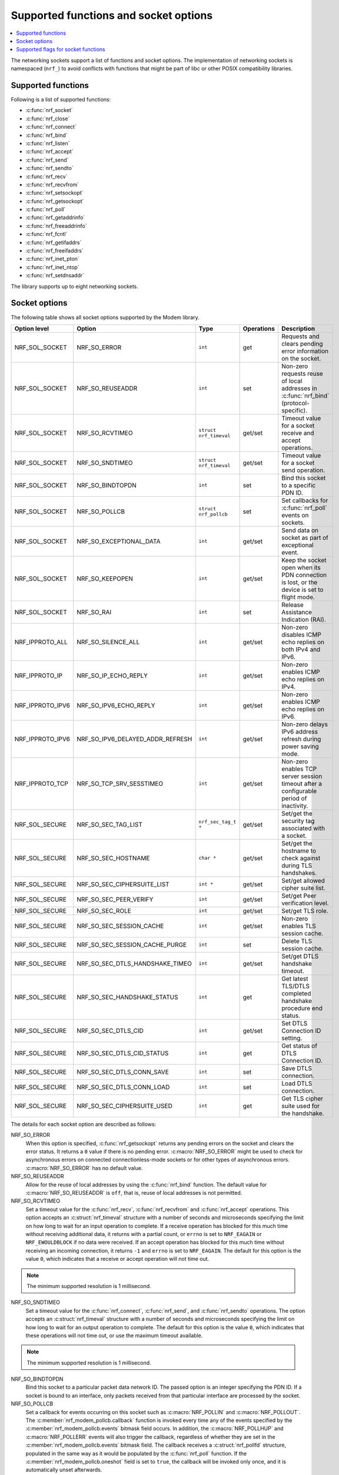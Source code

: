 .. _socket_options_func:

Supported functions and socket options
######################################

.. contents::
   :local:
   :depth: 1

The networking sockets support a list of functions and socket options.
The implementation of networking sockets is namespaced (``nrf_``) to avoid conflicts with functions that might be part of libc or other POSIX compatibility libraries.

Supported functions
*******************

Following is a list of supported functions:

* :c:func:`nrf_socket`
* :c:func:`nrf_close`
* :c:func:`nrf_connect`
* :c:func:`nrf_bind`
* :c:func:`nrf_listen`
* :c:func:`nrf_accept`
* :c:func:`nrf_send`
* :c:func:`nrf_sendto`
* :c:func:`nrf_recv`
* :c:func:`nrf_recvfrom`
* :c:func:`nrf_setsockopt`
* :c:func:`nrf_getsockopt`
* :c:func:`nrf_poll`
* :c:func:`nrf_getaddrinfo`
* :c:func:`nrf_freeaddrinfo`
* :c:func:`nrf_fcntl`
* :c:func:`nrf_getifaddrs`
* :c:func:`nrf_freeifaddrs`
* :c:func:`nrf_inet_pton`
* :c:func:`nrf_inet_ntop`
* :c:func:`nrf_setdnsaddr`

The library supports up to eight networking sockets.

Socket options
**************

The following table shows all socket options supported by the Modem library.

+------------------+----------------------------------+------------------------+------------+--------------------------------------------------------------------------------------------+
| Option level     | Option                           | Type                   | Operations | Description                                                                                |
+==================+==================================+========================+============+============================================================================================+
| NRF_SOL_SOCKET   | NRF_SO_ERROR                     | ``int``                | get        | Requests and clears pending error information on the socket.                               |
+------------------+----------------------------------+------------------------+------------+--------------------------------------------------------------------------------------------+
| NRF_SOL_SOCKET   | NRF_SO_REUSEADDR                 | ``int``                | set        | Non-zero requests reuse of local addresses in :c:func:`nrf_bind` (protocol-specific).      |
+------------------+----------------------------------+------------------------+------------+--------------------------------------------------------------------------------------------+
| NRF_SOL_SOCKET   | NRF_SO_RCVTIMEO                  | ``struct nrf_timeval`` | get/set    | Timeout value for a socket receive and accept operations.                                  |
+------------------+----------------------------------+------------------------+------------+--------------------------------------------------------------------------------------------+
| NRF_SOL_SOCKET   | NRF_SO_SNDTIMEO                  | ``struct nrf_timeval`` | get/set    | Timeout value for a socket send operation.                                                 |
+------------------+----------------------------------+------------------------+------------+--------------------------------------------------------------------------------------------+
| NRF_SOL_SOCKET   | NRF_SO_BINDTOPDN                 | ``int``                | set        | Bind this socket to a specific PDN ID.                                                     |
+------------------+----------------------------------+------------------------+------------+--------------------------------------------------------------------------------------------+
| NRF_SOL_SOCKET   | NRF_SO_POLLCB                    | ``struct nrf_pollcb``  | set        | Set callbacks for :c:func:`nrf_poll` events on sockets.                                    |
+------------------+----------------------------------+------------------------+------------+--------------------------------------------------------------------------------------------+
| NRF_SOL_SOCKET   | NRF_SO_EXCEPTIONAL_DATA          | ``int``                | get/set    | Send data on socket as part of exceptional event.                                          |
+------------------+----------------------------------+------------------------+------------+--------------------------------------------------------------------------------------------+
| NRF_SOL_SOCKET   | NRF_SO_KEEPOPEN                  | ``int``                | get/set    | Keep the socket open when its PDN connection is lost, or the device is set to flight mode. |
+------------------+----------------------------------+------------------------+------------+--------------------------------------------------------------------------------------------+
| NRF_SOL_SOCKET   | NRF_SO_RAI                       | ``int``                | set        | Release Assistance Indication (RAI).                                                       |
+------------------+----------------------------------+------------------------+------------+--------------------------------------------------------------------------------------------+
| NRF_IPPROTO_ALL  | NRF_SO_SILENCE_ALL               | ``int``                | get/set    | Non-zero disables ICMP echo replies on both IPv4 and IPv6.                                 |
+------------------+----------------------------------+------------------------+------------+--------------------------------------------------------------------------------------------+
| NRF_IPPROTO_IP   | NRF_SO_IP_ECHO_REPLY             | ``int``                | get/set    | Non-zero enables ICMP echo replies on IPv4.                                                |
+------------------+----------------------------------+------------------------+------------+--------------------------------------------------------------------------------------------+
| NRF_IPPROTO_IPV6 | NRF_SO_IPV6_ECHO_REPLY           | ``int``                | get/set    | Non-zero enables ICMP echo replies on IPv6.                                                |
+------------------+----------------------------------+------------------------+------------+--------------------------------------------------------------------------------------------+
| NRF_IPPROTO_IPV6 | NRF_SO_IPV6_DELAYED_ADDR_REFRESH | ``int``                | get/set    | Non-zero delays IPv6 address refresh during power saving mode.                             |
+------------------+----------------------------------+------------------------+------------+--------------------------------------------------------------------------------------------+
| NRF_IPPROTO_TCP  | NRF_SO_TCP_SRV_SESSTIMEO         | ``int``                | get/set    | Non-zero enables TCP server session timeout after a configurable period of inactivity.     |
+------------------+----------------------------------+------------------------+------------+--------------------------------------------------------------------------------------------+
| NRF_SOL_SECURE   | NRF_SO_SEC_TAG_LIST              | ``nrf_sec_tag_t *``    | get/set    | Set/get the security tag associated with a socket.                                         |
+------------------+----------------------------------+------------------------+------------+--------------------------------------------------------------------------------------------+
| NRF_SOL_SECURE   | NRF_SO_SEC_HOSTNAME              | ``char *``             | get/set    | Set/get the hostname to check against during TLS handshakes.                               |
+------------------+----------------------------------+------------------------+------------+--------------------------------------------------------------------------------------------+
| NRF_SOL_SECURE   | NRF_SO_SEC_CIPHERSUITE_LIST      | ``int *``              | get/set    | Set/get allowed cipher suite list.                                                         |
+------------------+----------------------------------+------------------------+------------+--------------------------------------------------------------------------------------------+
| NRF_SOL_SECURE   | NRF_SO_SEC_PEER_VERIFY           | ``int``                | get/set    | Set/get Peer verification level.                                                           |
+------------------+----------------------------------+------------------------+------------+--------------------------------------------------------------------------------------------+
| NRF_SOL_SECURE   | NRF_SO_SEC_ROLE                  | ``int``                | get/set    | Set/get TLS role.                                                                          |
+------------------+----------------------------------+------------------------+------------+--------------------------------------------------------------------------------------------+
| NRF_SOL_SECURE   | NRF_SO_SEC_SESSION_CACHE         | ``int``                | get/set    | Non-zero enables TLS session cache.                                                        |
+------------------+----------------------------------+------------------------+------------+--------------------------------------------------------------------------------------------+
| NRF_SOL_SECURE   | NRF_SO_SEC_SESSION_CACHE_PURGE   | ``int``                | set        | Delete TLS session cache.                                                                  |
+------------------+----------------------------------+------------------------+------------+--------------------------------------------------------------------------------------------+
| NRF_SOL_SECURE   | NRF_SO_SEC_DTLS_HANDSHAKE_TIMEO  | ``int``                | get/set    | Set/get DTLS handshake timeout.                                                            |
+------------------+----------------------------------+------------------------+------------+--------------------------------------------------------------------------------------------+
| NRF_SOL_SECURE   | NRF_SO_SEC_HANDSHAKE_STATUS      | ``int``                | get        | Get latest TLS/DTLS completed handshake procedure end status.                              |
+------------------+----------------------------------+------------------------+------------+--------------------------------------------------------------------------------------------+
| NRF_SOL_SECURE   | NRF_SO_SEC_DTLS_CID              | ``int``                | get/set    | Set DTLS Connection ID setting.                                                            |
+------------------+----------------------------------+------------------------+------------+--------------------------------------------------------------------------------------------+
| NRF_SOL_SECURE   | NRF_SO_SEC_DTLS_CID_STATUS       | ``int``                | get        | Get status of DTLS Connection ID.                                                          |
+------------------+----------------------------------+------------------------+------------+--------------------------------------------------------------------------------------------+
| NRF_SOL_SECURE   | NRF_SO_SEC_DTLS_CONN_SAVE        | ``int``                | set        | Save DTLS connection.                                                                      |
+------------------+----------------------------------+------------------------+------------+--------------------------------------------------------------------------------------------+
| NRF_SOL_SECURE   | NRF_SO_SEC_DTLS_CONN_LOAD        | ``int``                | set        | Load DTLS connection.                                                                      |
+------------------+----------------------------------+------------------------+------------+--------------------------------------------------------------------------------------------+
| NRF_SOL_SECURE   | NRF_SO_SEC_CIPHERSUITE_USED      | ``int``                | get        | Get TLS cipher suite used for the handshake.                                               |
+------------------+----------------------------------+------------------------+------------+--------------------------------------------------------------------------------------------+

The details for each socket option are described as follows:

NRF_SO_ERROR
   When this option is specified, :c:func:`nrf_getsockopt` returns any pending errors on the socket and clears the error status.
   It returns a ``0`` value if there is no pending error.
   :c:macro:`NRF_SO_ERROR` might be used to check for asynchronous errors on connected connectionless-mode sockets or for other types of asynchronous errors.
   :c:macro:`NRF_SO_ERROR` has no default value.

NRF_SO_REUSEADDR
  Allow for the reuse of local addresses by using the :c:func:`nrf_bind` function.
  The default value for :c:macro:`NRF_SO_REUSEADDR` is ``off``, that is, reuse of local addresses is not permitted.

NRF_SO_RCVTIMEO
   Set a timeout value for the :c:func:`nrf_recv`, :c:func:`nrf_recvfrom` and :c:func:`nrf_accept` operations.
   This option accepts an :c:struct:`nrf_timeval` structure with a number of seconds and microseconds specifying the limit on how long to wait for an input operation to complete.
   If a receive operation has blocked for this much time without receiving additional data, it returns with a partial count, or ``errno`` is set to ``NRF_EAGAIN`` or ``NRF_EWOULDBLOCK`` if no data were received.
   If an accept operation has blocked for this much time without receiving an incoming connection, it returns ``-1`` and ``errno`` is set to ``NRF_EAGAIN``.
   The default for this option is the value ``0``, which indicates that a receive or accept operation will not time out.

.. note::
   The minimum supported resolution is 1 millisecond.

NRF_SO_SNDTIMEO
   Set a timeout value for the :c:func:`nrf_connect`, :c:func:`nrf_send`, and :c:func:`nrf_sendto` operations.
   The option accepts an :c:struct:`nrf_timeval` structure with a number of seconds and microseconds specifying the limit on how long to wait for an output operation to complete.
   The default for this option is the value ``0``, which indicates that these operations will not time out, or use the maximum timeout available.

.. note::
   The minimum supported resolution is 1 millisecond.

NRF_SO_BINDTOPDN
   Bind this socket to a particular packet data network ID.
   The passed option is an integer specifying the PDN ID.
   If a socket is bound to an interface, only packets received from that particular interface are processed by the socket.

NRF_SO_POLLCB
   Set a callback for events occurring on this socket such as :c:macro:`NRF_POLLIN` and :c:macro:`NRF_POLLOUT`.
   The :c:member:`nrf_modem_pollcb.callback` function is invoked every time any of the events specified by the :c:member:`nrf_modem_pollcb.events` bitmask field occurs.
   In addition, the :c:macro:`NRF_POLLHUP` and :c:macro:`NRF_POLLERR` events will also trigger the callback, regardless of whether they are set in the :c:member:`nrf_modem_pollcb.events` bitmask field.
   The callback receives a :c:struct:`nrf_pollfd` structure, populated in the same way as it would be populated by the :c:func:`nrf_poll` function.
   If the :c:member:`nrf_modem_pollcb.oneshot` field is set to ``true``, the callback will be invoked only once, and it is automatically unset afterwards.

.. important::
   The callback is invoked in an interrupt service routine.

NRF_SO_EXCEPTIONAL_DATA
   Send data on the socket as part of an exceptional event.
   Exceptional events are described in the 3GPP Release 14 specification.
   The feature requires network support.

   Before using this socket option, the PDN associated with the socket must be configured to allow exceptional events by using the ``AT%EXCEPTIONALDATA`` AT command.
   For more information about the ``AT%EXCEPTIONALDATA`` AT command, see the `nRF91x1 AT Commands Reference Guide`_.

   The socket option is supported from modem firmware v2.0.0.

NRF_SO_KEEPOPEN
   Keep the socket from being closed upon PDN disconnection or reactivation events, or when the device is set to flight mode (``+CFUN=4``).
   Until the PDN connection is reestablished, the socket is not functional.
   Output operations, such as the functions :c:func:`nrf_send` and :c:func:`nrf_connect` return an error and set ``errno`` to ``NRF_ENETUNREACH``.
   Input operations, such as the functions :c:func:`nrf_recv` and :c:func:`nrf_accept` block, since no data can be received, or return an error if the socket or the operation are non-blocking.
   Upon PDN connection reestablishment, the socket behavior depends on the socket type and protocol and on the IP address of the socket's newly established PDN connection, as shown in the following table:

   +-----------------+--------------------+--------------------------------------------------------------+
   | Socket type     | Socket protocol    | Socket is functional (no errors)                             |
   +=================+====================+==============================================================+
   | NRF_SOCK_DGRAM  | NRF_IPPROTO_UDP    | Always                                                       |
   +-----------------+--------------------+--------------------------------------------------------------+
   | NRF_SOCK_DGRAM  | NRF_SPROTO_DTLS1v2 | If using DTLS connection ID                                  |
   +-----------------+--------------------+--------------------------------------------------------------+
   | NRF_SOCK_STREAM | NRF_IPPROTO_TCP    | If the IP address of socket's PDN connection has not changed |
   +-----------------+--------------------+--------------------------------------------------------------+
   | NRF_SOCK_STREAM | NRF_SPROTO_TLS1v2  | If the IP address of socket's PDN connection has not changed |
   +-----------------+--------------------+--------------------------------------------------------------+
   | NRF_SOCK_RAW    | Any                | Always                                                       |
   +-----------------+--------------------+--------------------------------------------------------------+

   If the conditions to keep the socket open after PDN connection reestablishment are not met, the socket will report an error (and set ``errno`` to ``NRF_ENETDOWN``), and must be closed by the application.
   Otherwise, the socket is functional, and the application can use it.
   For further information on how to detect and handle these errors, see :ref:`handling_pdn_errors_on_sockets`.

.. note::
   Putting the device into functional mode ``0`` (``+CFUN=0``) always forces all sockets to be closed, regardless of the :c:macro:`NRF_SO_KEEPOPEN` socket option.

   This socket option is supported from modem firmware v2.0.1.

NRF_SO_RAI
   This socket option is used for Release Assistance Indication (RAI).
   The following values are accepted:

    * ``NRF_RAI_NO_DATA`` - Immediately enter RRC idle mode for this socket. Does not require a following output operation.
    * ``NRF_RAI_LAST`` - Enter RRC idle mode after the next output operation on this socket is complete.
    * ``NRF_RAI_ONE_RESP`` - After the next output operation is complete, wait for one more packet to be received from the network on this socket before entering RRC idle mode.
    * ``NRF_RAI_ONGOING`` - Keep RRC in connected mode after the next output operation on this socket (client side).
    * ``NRF_RAI_WAIT_MORE`` - Keep RRC in connected mode after the next output operation on this socket (server side).

NRF_SO_SILENCE_ALL
   Disable ICMP echo replies on both IPv4 and IPv6.
   The option value is an integer, a ``1`` value disables echo replies.
   Default value is ``0`` (OFF).

NRF_SO_IP_ECHO_REPLY
   Enable ICMP echo replies on IPv4.
   The option value is an integer, a ``0`` value disables echo replies on IPv4.
   Default value is ``1`` (ON).

NRF_SO_IPV6_ECHO_REPLY
   Enable ICMP echo replies on IPv6.
   The option value is an integer, a ``0`` value disables echo replies on IPv6.
   Default value is ``1`` (ON).

NRF_SO_IPV6_DELAYED_ADDR_REFRESH
   By default, if the lifetime of an IPv6 address expires during power saving mode (PSM), the device wakes up solely to refresh the address.
   If this socket option is enabled, the IPv6 address refresh is delayed until the next time the device wakes up from PSM or eDRX sleep.
   This avoids unnecessary wake-ups and optimizes the power usage.
   The option value is an integer, a ``1`` value enables delayed IPv6 address refresh on IPv6.
   Default value is ``0`` (OFF).

NRF_SO_TCP_SRV_SESSTIMEO
   Configure the TCP server session inactivity timeout for a socket.
   The timeout value is specified in seconds.
   Allowed values for this option range from ``0`` to ``135``, inclusive.
   The default value is ``0`` (no timeout).

.. note::
   This option must be set on the listening socket, but it can be overridden on the accepting socket afterwards.

NRF_SO_SEC_TAG_LIST
   Set an array of security tags to use for credentials when connecting.
   The option length is the size in bytes of the array of security tags.
   Passing ``NULL`` as an option value and ``0`` as an option length removes all security tags associated with a socket.
   By default, no security tags are associated with a socket.
   The maximum number of security tags are given by the :c:macro:`NRF_SOCKET_TLS_MAX_SEC_TAG_LIST_SIZE` macro in :file:`nrf_socket.h`.

NRF_SO_SEC_HOSTNAME
   Set the hostname used for peer verification.
   The option value is a null-terminated string containing the host name to verify against.
   The option length is the size in bytes of the hostname.
   Passing ``NULL`` as an option value and ``0`` as an option length disables peer hostname verification.
   By default, peer hostname verification is disabled.

NRF_SO_SEC_CIPHERSUITE_LIST
   Select which cipher suites are allowed to be used during the TLS handshake.
   The cipher suites are identified by their IANA assigned values.
   By default, all supported cipher suites are allowed.
   For a complete list, see the :ref:`supported cipher_suites <nrf_supported_tls_cipher_suites>` API documentation or refer to the release notes of the modem firmware.
   For more information, see the release notes in the `nRF9160 modem firmware zip file`_ or `nRF91x1 LTE firmware zip file`_ depending on the SiP you are using.

NRF_SO_SEC_PEER_VERIFY
  Set the peer verification level.
  The following values are accepted:

   * :c:macro:`NRF_SO_SEC_PEER_VERIFY_NONE` - No peer verification
   * :c:macro:`NRF_SO_SEC_PEER_VERIFY_OPTIONAL` - Optional peer verification
   * :c:macro:`NRF_SO_SEC_PEER_VERIFY_REQUIRED` - Peer verification is required

   By default, peer verification is required.

NRF_SO_SEC_ROLE
   Set the role for the connection.
   The following values are accepted:

   * :c:macro:`NRF_SO_SEC_ROLE_CLIENT` - Client role
   * :c:macro:`NRF_SO_SEC_ROLE_SERVER` - Server role

   The default role is client.
   For TLS, the choice is implicit from the usage of :c:func:`nrf_listen`, :c:func:`nrf_accept` and :c:func:`nrf_connect`.

NRF_SO_SEC_SESSION_CACHE
   This option controls TLS session caching.
   The following values are accepted:

   * :c:macro:`NRF_SO_SEC_SESSION_CACHE_DISABLED` - Disable TLS session caching
   * :c:macro:`NRF_SO_SEC_SESSION_CACHE_ENABLED` - Enable TLS session caching

   By default, TLS session caching is disabled.

NRF_SO_SEC_SESSION_CACHE_PURGE
   Delete TLS session cache.
   This option is write-only.

NRF_SO_SEC_DTLS_HANDSHAKE_TIMEO
   Set the DTLS handshake timeout.
   The socket option is supported from modem firmware version 1.3.x.
   The following values are accepted:

   * 0 -  No timeout
   * :c:macro:`NRF_SO_SEC_DTLS_HANDSHAKE_TIMEOUT_1S` - 1 second
   * :c:macro:`NRF_SO_SEC_DTLS_HANDSHAKE_TIMEOUT_3S` - 3 seconds
   * :c:macro:`NRF_SO_SEC_DTLS_HANDSHAKE_TIMEOUT_7S` - 7 seconds
   * :c:macro:`NRF_SO_SEC_DTLS_HANDSHAKE_TIMEOUT_15S` - 15 seconds
   * :c:macro:`NRF_SO_SEC_DTLS_HANDSHAKE_TIMEOUT_31S` - 31 seconds
   * :c:macro:`NRF_SO_SEC_DTLS_HANDSHAKE_TIMEOUT_63S` - 63 seconds
   * :c:macro:`NRF_SO_SEC_DTLS_HANDSHAKE_TIMEOUT_123S` - 123 seconds

   The default is no timeout.

NRF_SO_SEC_HANDSHAKE_STATUS
   Get the latest TLS/DTLS completed handshake procedure end status.
   This option is read-only.
   The socket option is supported from modem firmware v2.x.x.
   The following values are expected:

   * :c:macro:`NRF_SO_SEC_HANDSHAKE_STATUS_FULL` - TLS/DTLS attach/negotiation procedure was made with a full handshake, and session cache data was not used or it was not accepted by the server.
   * :c:macro:`NRF_SO_SEC_HANDSHAKE_STATUS_CACHED` - The latest TLS/DTLS attach negotiation was completed successfully with cached session data.

   The default is a full handshake.

.. _dtls_cid_setting:

NRF_SO_SEC_DTLS_CID
   Set DTLS Connection ID setting.
   This socket option decides whether the modem will request or accept a DTLS connection ID when performing the server handshake.
   The socket option is supported from modem firmware v1.3.x, where x is greater than or equal to 5, and v2.x.x.
   The following values are accepted:

   * :c:macro:`NRF_SO_SEC_DTLS_CID_DISABLED` - The connection ID extension is not included in the client hello, so the DTLS connection ID is not used.
   * :c:macro:`NRF_SO_SEC_DTLS_CID_SUPPORTED` - The connection ID extension with a zero-length CID is included in the client hello, so the modem will accept a DTLS connection ID from the server.
   * :c:macro:`NRF_SO_SEC_DTLS_CID_ENABLED` - The connection ID extension with a valid CID is included in the client hello, so the modem will request DTLS connection ID support.

   The default is disabled.

.. _dtls_cid_status:

NRF_SO_SEC_DTLS_CID_STATUS
   Get the status of DTLS connection ID.
   The status tells whether the connection ID is used in the current connection and in which direction it is used.
   This option is read-only.
   The socket option is supported from modem firmware v1.3.x, where x is greater than or equal to 5, and v2.x.x.
   The following values are expected:

   * :c:macro:`NRF_SO_SEC_DTLS_CID_STATUS_DISABLED` - The DTLS connection ID is not included in DTLS records sent to and from the modem.
     This status is returned before the DTLS handshake is complete.
   * :c:macro:`NRF_SO_SEC_DTLS_CID_STATUS_DOWNLINK` - The DTLS connection ID is included only in DTLS records sent to the modem.
   * :c:macro:`NRF_SO_SEC_DTLS_CID_STATUS_UPLINK` - The DTLS connection ID is included only in DTLS records sent from the modem.
   * :c:macro:`NRF_SO_SEC_DTLS_CID_STATUS_BIDIRECTIONAL` - The DTLS connection ID is included in DTLS records sent to and from the modem.

NRF_SO_SEC_DTLS_CONN_SAVE
   Save DTLS connection.
   This socket option can be used to pause a session that is not frequently used by the application.
   Saving the session will free memory in the modem, so the memory can be used for other connections.
   If the socket is closed, the saved DTLS data is cleaned and the connection with the server is lost.

   This option is write-only.
   This option require a DTLS v1.2 connection with renegotiation disabled.
   The socket option is supported from modem firmware v1.3.x, where x is greater than or equal to 5, and v2.x.x.

   Once the DTLS context is saved, the socket cannot be used before the DTLS context is loaded with :c:macro:`NRF_SO_SEC_DTLS_CONN_LOAD`.

   This option fails with ``errno`` set to ``NRF_EAGAIN`` if an error happened during serialization of the SSL context.
   This can occur, for instance, when the modem cannot allocate enough memory or if the socket is busy sending or receiving data.
   In this case, the SSL context is still present in the socket, so data sending is still possible.
   The option fails with ``errno`` set to ``NRF_EINVAL`` if the socket option is not supported with the current configuration, for instance because the DTLS handshake is not completed,
   the connection is not an DTLS v1.2 connection with renegotiation disabled, or the connection does not use an AEAD cipher suite (AES-CCM or AES-GCM).
   The option fails with ``errno`` set to ``NRF_ENOMEM`` if the number of saved connections exceeds four.

NRF_SO_SEC_DTLS_CONN_LOAD
   Load DTLS connection.
   This option is write-only.
   The socket option is supported from modem firmware v1.3.x, where x is greater than or equal to 5, and v2.x.x.

   This option fails with ``errno`` set to ``NRF_EAGAIN`` if an error happened during deserialization of the SSL context.
   This can occur, for instance, when the modem cannot allocate enough memory or the connection is not saved.
   The option fails with ``errno`` set to ``NRF_EINVAL`` if the socket option is not supported with the current configuration.

NRF_SO_SEC_CIPHERSUITE_USED
   Get chosen TLS cipher suite.
   This option is read-only.
   The socket option is supported from modem firmware v2.x.x.

Supported flags for socket functions
************************************

The following flags are supported for socket functions such as :c:func:`nrf_send`, :c:func:`nrf_recv`, :c:func:`nrf_sendto`, and :c:func:`nrf_recvfrom`:

*  :c:macro:`NRF_MSG_PEEK`
      Returns data from the beginning of receive queue without removing it from the input queue.
      This flag is only supported for the :c:func:`nrf_recv` and :c:func:`nrf_recvfrom` functions.
      When this flag is used, the data is copied into the provided buffer but remains in the socket's input queue for future reads.
      Subsequent calls to :c:func:`nrf_recv` or :c:func:`nrf_recvfrom` returns the same data until it is read without the :c:macro:`NRF_MSG_PEEK` flag.
      This flag is useful when an application needs to inspect incoming data without consuming it, allowing for multiple reads of the same data.
      The default behavior is to remove the data from the input queue after it has been read.

* :c:macro:`NRF_MSG_DONTWAIT`
     Enables non-blocking operation for this specific function call.
     If the operation blocks, the function returns immediately with ``-1`` and sets ``errno`` to ``NRF_EAGAIN`` or ``NRF_EWOULDBLOCK``.
     This flag has no effect if the socket is already set to non-blocking mode using :c:func:`nrf_fcntl`.
     This flag is useful when an application wants to perform a single non-blocking operation on a socket that is otherwise in blocking mode.
     The default behavior is to follow the socket's blocking mode.

* :c:macro:`NRF_MSG_WAITALL`
     Requests that the function blocks read operation until the full amount of data requested has been received.
     This flag is only supported for the :c:func:`nrf_recv` and :c:func:`nrf_recvfrom` functions.
     If this flag is used, the function continues to block and wait for more data until either the requested number of bytes has been received or an error occurs.
     If the connection is closed before all requested data is received, the function returns the number of bytes that were actually received.
     This flag is useful when an application needs to ensure that it receives a complete message or data block in a single operation.
     The default behavior is to return as soon as any data is available, even if it is less than the requested amount.

* :c:macro:`NRF_MSG_WAITACK`
     Requests a blocking send operation until the request is acknowledged.
     This flag is only supported for the :c:func:`nrf_send` and :c:func:`nrf_sendto` functions when using TCP or DTLS protocols.
     When this flag is used, the operation is blocked until the data has been acknowledged by the peer, if required by the network protocol, or until the timeout, given by the :c:macro:`NRF_SO_SNDTIMEO` socket option, is reached.
     The valid timeout values are 1 to 600 seconds.
     For TCP, the operation is blocked until the data is acknowledged by the peer, and for UDP, until the data is sent on-air by the modem.
     This flag is useful in scenarios where data integrity and confirmation of receipt are critical.
     The default behavior is to return immediately after queuing the data for sending, without waiting for acknowledgment.
     This send flag cannot be used along with the :c:macro:`NRF_SO_SENDCB` socket option.
